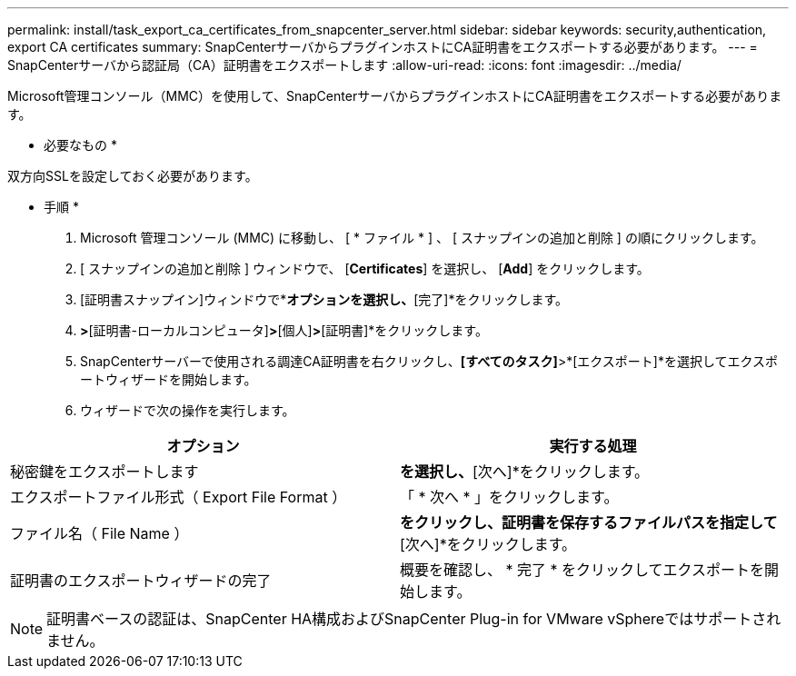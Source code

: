 ---
permalink: install/task_export_ca_certificates_from_snapcenter_server.html 
sidebar: sidebar 
keywords: security,authentication, export CA certificates 
summary: SnapCenterサーバからプラグインホストにCA証明書をエクスポートする必要があります。 
---
= SnapCenterサーバから認証局（CA）証明書をエクスポートします
:allow-uri-read: 
:icons: font
:imagesdir: ../media/


[role="lead"]
Microsoft管理コンソール（MMC）を使用して、SnapCenterサーバからプラグインホストにCA証明書をエクスポートする必要があります。

* 必要なもの *

双方向SSLを設定しておく必要があります。

* 手順 *

. Microsoft 管理コンソール (MMC) に移動し、 [ * ファイル * ] 、 [ スナップインの追加と削除 ] の順にクリックします。
. [ スナップインの追加と削除 ] ウィンドウで、 [*Certificates*] を選択し、 [*Add*] をクリックします。
. [証明書スナップイン]ウィンドウで*[コンピューターアカウント]*オプションを選択し、*[完了]*をクリックします。
. [コンソールルート]*>*[証明書-ローカルコンピュータ]*>*[個人]*>*[証明書]*をクリックします。
. SnapCenterサーバーで使用される調達CA証明書を右クリックし、*[すべてのタスク]*>*[エクスポート]*を選択してエクスポートウィザードを開始します。
. ウィザードで次の操作を実行します。


|===
| オプション | 実行する処理 


 a| 
秘密鍵をエクスポートします
 a| 
[いいえ、秘密鍵をエクスポートしない]*を選択し、*[次へ]*をクリックします。



 a| 
エクスポートファイル形式（ Export File Format ）
 a| 
「 * 次へ * 」をクリックします。



 a| 
ファイル名（ File Name ）
 a| 
[参照]*をクリックし、証明書を保存するファイルパスを指定して*[次へ]*をクリックします。



 a| 
証明書のエクスポートウィザードの完了
 a| 
概要を確認し、 * 完了 * をクリックしてエクスポートを開始します。

|===

NOTE: 証明書ベースの認証は、SnapCenter HA構成およびSnapCenter Plug-in for VMware vSphereではサポートされません。
